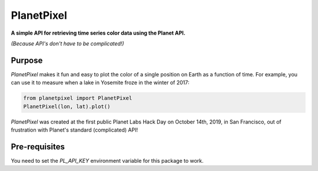 PlanetPixel
===========

**A simple API for retrieving time series color data using the Planet API.**

*(Because API's don't have to be complicated!)*

Purpose
-------
*PlanetPixel* makes it fun and easy to plot the color of a single position on Earth as a function of time.  For example, you can use it to measure when a lake in Yosemite froze in the winter of 2017:

.. code-block:: python

  from planetpixel import PlanetPixel
  PlanetPixel(lon, lat).plot()

*PlanetPixel* was created at the first public Planet Labs Hack Day on October 14th, 2019, in San Francisco, out of frustration with Planet's standard (complicated) API!

Pre-requisites
--------------

You need to set the `PL_API_KEY` environment variable for this package to work.
